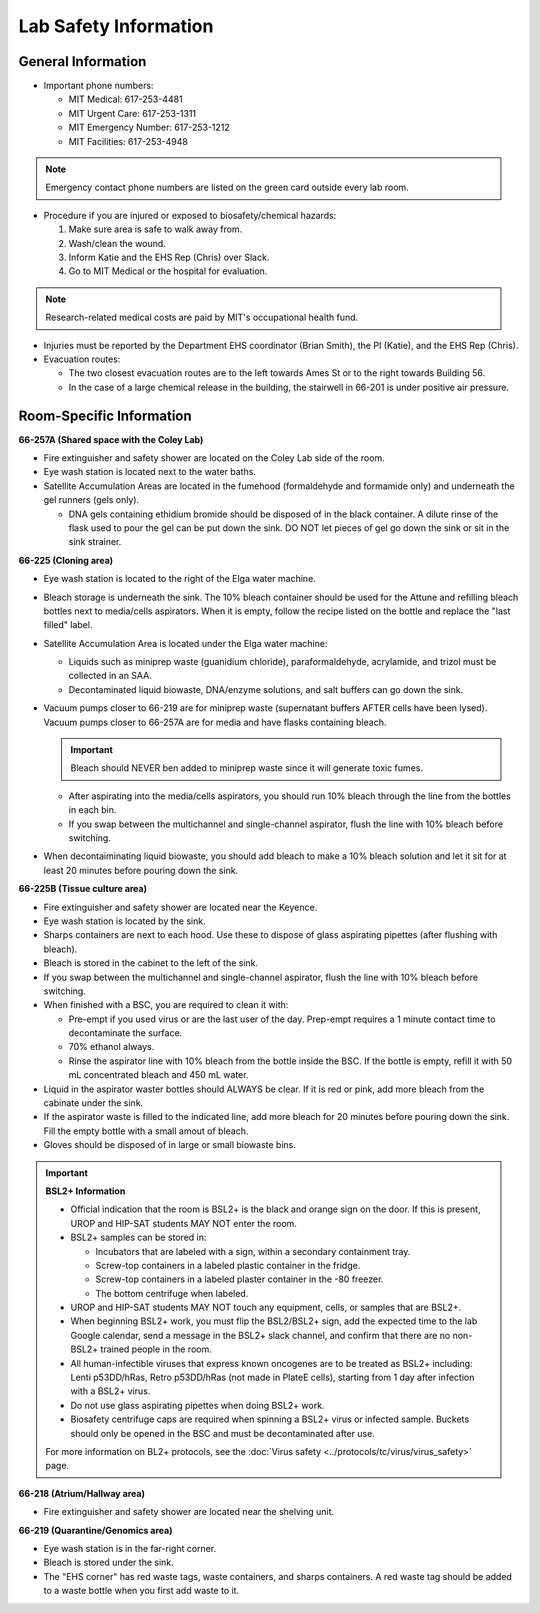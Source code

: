 =======================
Lab Safety Information
=======================

General Information
---------------------
- Important phone numbers:
  
  - MIT Medical: 617-253-4481
  - MIT Urgent Care: 617-253-1311
  - MIT Emergency Number: 617-253-1212
  - MIT Facilities: 617-253-4948

.. note:: Emergency contact phone numbers are listed on the green card outside every lab room.
  
- Procedure if you are injured or exposed to biosafety/chemical hazards:

  1. Make sure area is safe to walk away from.
  2. Wash/clean the wound.
  3. Inform Katie and the EHS Rep (Chris) over Slack.
  4. Go to MIT Medical or the hospital for evaluation.

.. note:: Research-related medical costs are paid by MIT's occupational health fund.
   
- Injuries must be reported by the Department EHS coordinator (Brian Smith), the PI (Katie), and the EHS Rep (Chris).
- Evacuation routes:

  - The two closest evacuation routes are to the left towards Ames St or to the right towards Building 56.
  - In the case of a large chemical release in the building, the stairwell in 66-201 is under positive air pressure.


Room-Specific Information
--------------------------

**66-257A (Shared space with the Coley Lab)**

- Fire extinguisher and safety shower are located on the Coley Lab side of the room.
- Eye wash station is located next to the water baths.
- Satellite Accumulation Areas are located in the fumehood (formaldehyde and formamide only) and underneath the gel runners (gels only).
  
  - DNA gels containing ethidium bromide should be disposed of in the black container. A dilute rinse of the flask used to pour the gel can be put down the sink. DO NOT let pieces of gel go down the sink or sit in the sink strainer.

**66-225 (Cloning area)**

- Eye wash station is located to the right of the Elga water machine.
- Bleach storage is underneath the sink. The 10% bleach container should be used for the Attune and refilling bleach bottles next to media/cells aspirators. When it is empty, follow the recipe listed on the bottle and replace the "last filled" label.
- Satellite Accumulation Area is located under the Elga water machine:

  - Liquids such as miniprep waste (guanidium chloride), paraformaldehyde, acrylamide, and trizol must be collected in an SAA.
  - Decontaminated liquid biowaste, DNA/enzyme solutions, and salt buffers can go down the sink.

- Vacuum pumps closer to 66-219 are for miniprep waste (supernatant buffers AFTER cells have been lysed). Vacuum pumps closer to 66-257A are for media and have flasks containing bleach.

  .. important:: Bleach should NEVER ben added to miniprep waste since it will generate toxic fumes.

  - After aspirating into the media/cells aspirators, you should run 10% bleach through the line from the bottles in each bin.
  - If you swap between the multichannel and single-channel aspirator, flush the line with 10% bleach before switching.
  
- When decontaiminating liquid biowaste, you should add bleach to make a 10% bleach solution and let it sit for at least 20 minutes before pouring down the sink.

**66-225B (Tissue culture area)**

- Fire extinguisher and safety shower are located near the Keyence.
- Eye wash station is located by the sink.
- Sharps containers are next to each hood. Use these to dispose of glass aspirating pipettes (after flushing with bleach).
- Bleach is stored in the cabinet to the left of the sink.
- If you swap between the multichannel and single-channel aspirator, flush the line with 10% bleach before switching.
- When finished with a BSC, you are required to clean it with:

  - Pre-empt if you used virus or are the last user of the day. Prep-empt requires a 1 minute contact time to decontaminate the surface.
  - 70% ethanol always.
  - Rinse the aspirator line with 10% bleach from the bottle inside the BSC. If the bottle is empty, refill it with 50 mL concentrated bleach and 450 mL water.

- Liquid in the aspirator waster bottles should ALWAYS be clear. If it is red or pink, add more bleach from the cabinate under the sink.
- If the aspirator waste is filled to the indicated line, add more bleach for 20 minutes before pouring down the sink. Fill the empty bottle with a small amout of bleach.
- Gloves should be disposed of in large or small biowaste bins.

.. important:: 
  
  **BSL2+ Information**

  - Official indication that the room is BSL2+ is the black and orange sign on the door. If this is present, UROP and HIP-SAT students MAY NOT enter the room.
  - BSL2+ samples can be stored in:
      
    - Incubators that are labeled with a sign, within a secondary containment tray.
    - Screw-top containers in a labeled plastic container in the fridge.
    - Screw-top containers in a labeled plaster container in the -80 freezer.
    - The bottom centrifuge when labeled.
  
  - UROP and HIP-SAT students MAY NOT touch any equipment, cells, or samples that are BSL2+.
  - When beginning BSL2+ work, you must flip the BSL2/BSL2+ sign, add the expected time to the lab Google calendar, send a message in the BSL2+ slack channel, and confirm that there are no non-BSL2+ trained people in the room.
  - All human-infectible viruses that express known oncogenes are to be treated as BSL2+ including: Lenti p53DD/hRas, Retro p53DD/hRas (not made in PlateE cells), starting from 1 day after infection with a BSL2+ virus.
  - Do not use glass aspirating pipettes when doing BSL2+ work.
  - Biosafety centrifuge caps are required when spinning a BSL2+ virus or infected sample. Buckets should only be opened in the BSC and must be decontaminated after use.

  For more information on BL2+ protocols, see the :doc:`Virus safety <../protocols/tc/virus/virus_safety>` page.


**66-218 (Atrium/Hallway area)**

- Fire extinguisher and safety shower are located near the shelving unit.

**66-219 (Quarantine/Genomics area)**

- Eye wash station is in the far-right corner.
- Bleach is stored under the sink.
- The "EHS corner" has red waste tags, waste containers, and sharps containers. A red waste tag should be added to a waste bottle when you first add waste to it.
